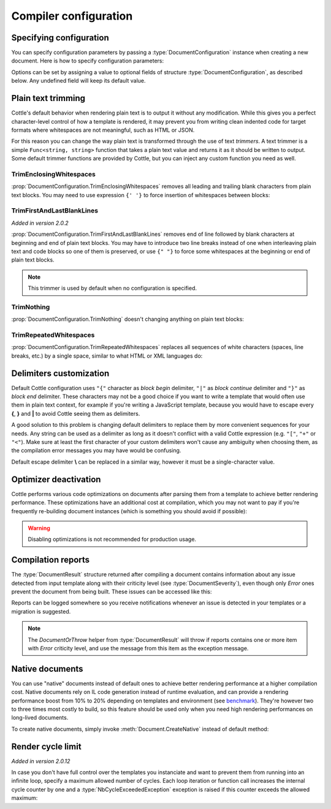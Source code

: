 .. default-domain:: csharp
.. namespace:: Cottle

======================
Compiler configuration
======================

Specifying configuration
========================

You can specify configuration parameters by passing a :type:`DocumentConfiguration` instance when creating a new document. Here is how to specify configuration parameters:

.. code-block:: csharp
    :caption: C# source
    :emphasize-lines: 5,10

    void RenderAndPrintTemplate()
    {
        var configuration = new DocumentConfiguration
        {
            NoOptimize = true
        };

        var template = "This is my input template file";

        var documentResult = Document.CreateDefault(template, configuration);

        // TODO: render document
    }

Options can be set by assigning a value to optional fields of structure :type:`DocumentConfiguration`, as described below. Any undefined field will keep its default value.



.. _`plain_text_trimming`:

Plain text trimming
===================

Cottle's default behavior when rendering plain text is to output it without any modification. While this gives you a perfect character-level control of how a template is rendered, it may prevent you from writing clean indented code for target formats where whitespaces are not meaningful, such as HTML or JSON.

For this reason you can change the way plain text is transformed through the use of text *trimmers*. A text trimmer is a simple ``Func<string, string>`` function that takes a plain text value and returns it as it should be written to output. Some default trimmer functions are provided by Cottle, but you can inject any custom function you need as well.


TrimEnclosingWhitespaces
------------------------

:prop:`DocumentConfiguration.TrimEnclosingWhitespaces` removes all leading and trailing blank characters from plain text blocks. You may need to use expression ``{' '}`` to force insertion of whitespaces between blocks:

.. code-block:: plain
    :caption: Cottle template

    {'white'}    {'spaces '} around plain    text    blocks {'will'}{' '}{'be'} coll    {'apsed'} .

.. code-block:: csharp
    :caption: C# source
    :emphasize-lines: 3

    var configuration = new DocumentConfiguration
    {
        Trimmer = DocumentConfiguration.TrimEnclosingWhitespaces
    };

.. code-block:: plain
    :caption: Rendering output

    whitespaces around plain    text    blocks will be collapsed.


TrimFirstAndLastBlankLines
--------------------------

*Added in version 2.0.2*

:prop:`DocumentConfiguration.TrimFirstAndLastBlankLines` removes end of line followed by blank characters at beginning and end of plain text blocks. You may have to introduce two line breaks instead of one when interleaving plain text and code blocks so one of them is preserved, or use ``{" "}`` to force some whitespaces at the beginning or end of plain text blocks.

.. code-block:: plain
    :caption: Cottle template

    You have {len(messages)} message
    {if len(messages) > 1:
        s
    }
    {" "}in your inbox.

    I can force

    {"line breaks"}

    to appear.

.. code-block:: csharp
    :caption: C# source
    :emphasize-lines: 3

    var configuration = new DocumentConfiguration
    {
        Trimmer = DocumentConfiguration.TrimFirstAndLastBlankLines
    };

.. code-block:: plain
    :caption: Rendering output

    You have 4 messages in your inbox.

    I can force
    line breaks
    to appear.

.. note::

    This trimmer is used by default when no configuration is specified.


TrimNothing
-----------

:prop:`DocumentConfiguration.TrimNothing` doesn't changing anything on plain text blocks:

.. code-block:: plain
    :caption: Cottle template

    {'no'} change {'will'}
        be applied
    {'on'} plain {'text'} blocks.

.. code-block:: csharp
    :caption: C# source
    :emphasize-lines: 3

    var configuration = new DocumentConfiguration
    {
        Trimmer = DocumentConfiguration.TrimNothing
    };

.. code-block:: plain
    :caption: Rendering output

    no change will
        be applied
    on plain text blocks.


TrimRepeatedWhitespaces
-----------------------

:prop:`DocumentConfiguration.TrimRepeatedWhitespaces` replaces all sequences of white characters (spaces, line breaks, etc.) by a single space, similar to what HTML or XML languages do:

.. code-block:: plain
    :caption: Cottle template

    <ul>    {for s in ["First", "Second", "Third"]:    <li>    {s} </li>    } </ul>

.. code-block:: csharp
    :caption: C# source
    :emphasize-lines: 3

    var configuration = new DocumentConfiguration
    {
        Trimmer = DocumentConfiguration.TrimRepeatedWhitespaces
    };

.. code-block:: plain
    :caption: Rendering output

    <ul>  <li> First </li>  <li> Second </li>  <li> Third </li>  </ul>



.. _`delimiter_customization`:

Delimiters customization
========================

Default Cottle configuration uses ``"{"`` character as *block begin* delimiter, ``"|"`` as *block continue* delimiter and ``"}"`` as *block end* delimiter. These characters may not be a good choice if you want to write a template that would often use them in plain text context, for example if you're writing a JavaScript template, because you would have to escape every **{**, **}** and **|** to avoid Cottle seeing them as delimiters.

A good solution to this problem is changing default delimiters to replace them by more convenient sequences for your needs. Any string can be used as a delimiter as long as it doesn't conflict with a valid Cottle expression (e.g. ``"["``, ``"+"`` or ``"<"``). Make sure at least the first character of your custom delimiters won't cause any ambiguity when choosing them, as the compilation error messages you may have would be confusing.

Default escape delimiter **\\** can be replaced in a similar way, however it must be a single-character value.

.. code-block:: plain
    :caption: Cottle template

    Delimiters are {{block_begin}}, {{block_continue}} and {{block_end}}.
    Backslash \ is not an escape character.

.. code-block:: csharp
    :caption: C# source
    :emphasize-lines: 3,4,5,6

        var configuration = new DocumentConfiguration
        {
            BlockBegin = "{{",
            BlockContinue = "{|}",
            BlockEnd = "}}",
            Escape = '\0'
        };

        var context = Context.CreateBuiltin(new Dictionary<Value, Value>
        {
            ["block_begin"] = "double left brace (" + configuration.BlockBegin + ")"
            ["block_continue"] = "brace pipe brace (" + configuration.BlockContinue + ")",
            ["block_end"] = "double right brace (" + configuration.BlockEnd + ")"
        });

.. code-block:: plain
    :caption: Rendering output

    Delimiters are double left brace ({{), brace pipe brace ({|}) and double right brace (}}).
    Backslash \ is not an escape character.



.. _`optimizer_deactivation`:

Optimizer deactivation
======================

Cottle performs various code optimizations on documents after parsing them from a template to achieve better rendering performance. These optimizations have an additional cost at compilation, which you may not want to pay if you're frequently re-building document instances (which is something you should avoid if possible):

.. code-block:: csharp
    :caption: C# source
    :emphasize-lines: 3

    var configuration = new DocumentConfiguration
    {
        NoOptimize = true
    };

.. warning::

    Disabling optimizations is not recommended for production usage.



Compilation reports
===================

The :type:`DocumentResult` structure returned after compiling a document contains information about any issue detected from input template along with their criticity level (see :type:`DocumentSeverity`), even though only `Error` ones prevent the document from being built. These issues can be accessed like this:

.. code-block:: csharp
    :caption: C# source
    :emphasize-lines: 3,4,5,6

    var documentResult = Document.CreateDefault(template, configuration);

    for (var report in documentResult.Reports)
    {
        Console.WriteLine($"[{report.Severity}] {report.Message}");
    }

Reports can be logged somewhere so you receive notifications whenever an issue is detected in your templates or a migration is suggested.

.. note::

    The `DocumentOrThrow` helper from :type:`DocumentResult` will throw if reports contains one or more item with `Error` criticity level, and use the message from this item as the exception message.



.. _`native_document`:

Native documents
================

You can use "native" documents instead of default ones to achieve better rendering performance at a higher compilation cost. Native documents rely on IL code generation instead of runtime evaluation, and can provide a rendering performance boost from 10% to 20% depending on templates and environment (see `benchmark <https://r3c.github.io/cottle/benchmark.html>`__). They're however two to three times most costly to build, so this feature should be used only when you need high rendering performances on long-lived documents.

To create native documents, simply invoke :meth:`Document.CreateNative` instead of default method:

.. code-block:: csharp
    :caption: C# source

    var document = Document.CreateNative(template).DocumentOrThrow;



.. _`render_nb_cycle_max`:

Render cycle limit
==================

*Added in version 2.0.12*

In case you don't have full control over the templates you instanciate and want to prevent them from running into an infinite loop, specify a maximum allowed number of cycles. Each loop iteration or function call increases the internal cycle counter by one and a :type:`NbCycleExceededException` exception is raised if this counter exceeds the allowed maximum:

.. code-block:: csharp
    :caption: C# source

    var configuration = new DocumentConfiguration
    {
        NbCycleMax = 100000
    };
